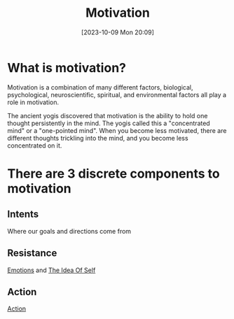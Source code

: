 :PROPERTIES:
:ID:       82220160-C50E-4F84-8387-0E2064ED6FDE
:END:
#+title: Motivation
#+filetags: 
#+date: [2023-10-09 Mon 20:09]

* What is motivation?
Motivation is a combination of many different factors, biological, psychological, neuroscientific, spiritual, and environmental factors all play a role in motivation.

The ancient yogis discovered that motivation is the ability to hold one thought persistently in the mind. The yogis called this a "concentrated mind" or a "one-pointed mind". When you become less motivated, there are different thoughts trickling into the mind, and you become less concentrated on it.

* There are 3 discrete components to motivation
** Intents
Where our goals and directions come from
** Resistance
[[id:861F8BE7-9495-4442-9D4D-523ED5E42E7D][Emotions]] and [[id:53D251CD-79D0-40E2-B7BB-E40DF6F1E0F3][The Idea Of Self]] 
** Action
[[id:ADCB2E5F-8A35-4226-A5A3-35A0679E043C][Action]] 
